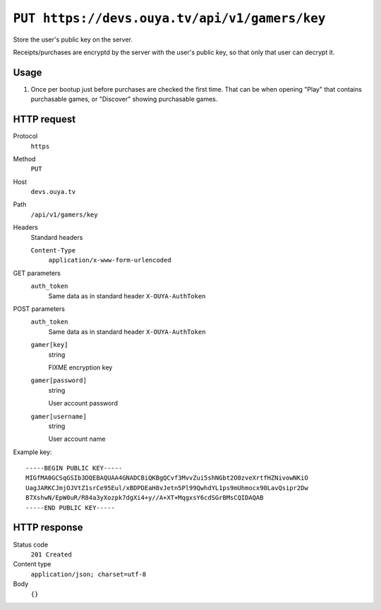 ==============================================
``PUT https://devs.ouya.tv/api/v1/gamers/key``
==============================================

Store the user's public key on the server.

Receipts/purchases are encryptd by the server with the user's public key,
so that only that user can decrypt it.


Usage
=====

#. Once per bootup just before purchases are checked the first time.
   That can be when opening "Play" that contains purchasable games,
   or "Discover" showing purchasable games.


HTTP request
============
Protocol
  ``https``
Method
  ``PUT``
Host
  ``devs.ouya.tv``
Path
  ``/api/v1/gamers/key``
Headers
  Standard headers

  ``Content-Type``
    ``application/x-www-form-urlencoded``
GET parameters
  ``auth_token``
    Same data as in standard header ``X-OUYA-AuthToken``
POST parameters
  ``auth_token``
    Same data as in standard header ``X-OUYA-AuthToken``
  ``gamer[key]``
    string

    FIXME encryption key
  ``gamer[password]``
    string

    User account password
  ``gamer[username]``
    string

    User account name

Example key::

  -----BEGIN PUBLIC KEY-----
  MIGfMA0GCSqGSIb3DQEBAQUAA4GNADCBiQKBgQCvf3MvvZui5shNGbt2O0zveXrtfHZNivowNKiO
  UagJARKCJmjOJVtZ1srCe95Eul/xBDPDEaH8vJetn5Pl99QwhdYL1ps9mUhmocx90LavQsipr2Dw
  B7XshwN/EpW0uR/R84a3yXozpk7dgXi4+y//A+XT+MqgxsY6cdSGrBMsCQIDAQAB
  -----END PUBLIC KEY-----


HTTP response
=============
Status code
  ``201 Created``
Content type
  ``application/json; charset=utf-8``
Body
  ``{}``
